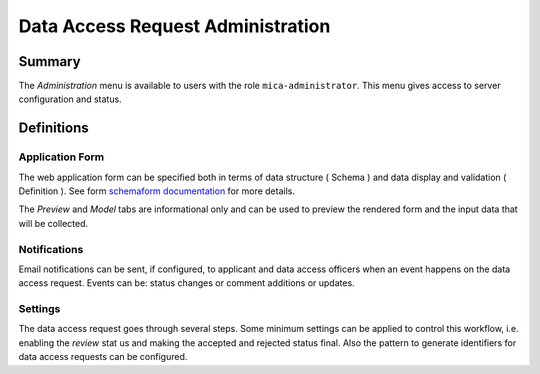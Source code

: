 Data Access Request Administration
==================================

Summary
-------

The *Administration* menu is available to users with the role
``mica-administrator``. This menu gives access to server configuration and
status.

Definitions
-----------

Application Form
****************

The web application form can be specified both in terms of data structure
( Schema ) and data display and validation ( Definition ). See form `schemaform documentation <https://github.com/json-schema-form/angular-schema-form/blob/master/docs/index.md>`_ for more details.

The *Preview* and *Model* tabs are informational only and can be used to
preview the rendered form and the input data that will be collected.

Notifications
*************

Email notifications can be sent, if configured, to applicant and data access
officers when an event happens on the data access request. Events can be:
status changes or comment additions or updates.

Settings
********

The data access request goes through several steps. Some minimum settings can
be applied to control this workflow, i.e. enabling the *review* stat us and
making the accepted and rejected status final. Also the pattern to generate
identifiers for data access requests can be configured.

